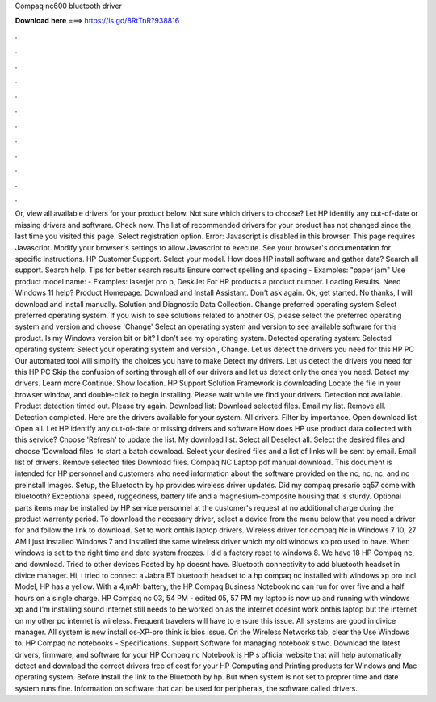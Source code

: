 Compaq nc600 bluetooth driver

𝐃𝐨𝐰𝐧𝐥𝐨𝐚𝐝 𝐡𝐞𝐫𝐞 ===> https://is.gd/8RtTnR?938816

.

.

.

.

.

.

.

.

.

.

.

.

Or, view all available drivers for your product below. Not sure which drivers to choose? Let HP identify any out-of-date or missing drivers and software. Check now. The list of recommended drivers for your product has not changed since the last time you visited this page. Select registration option. Error: Javascript is disabled in this browser.
This page requires Javascript. Modify your browser's settings to allow Javascript to execute. See your browser's documentation for specific instructions. HP Customer Support. Select your model. How does HP install software and gather data? Search all support. Search help. Tips for better search results Ensure correct spelling and spacing - Examples: "paper jam" Use product model name: - Examples: laserjet pro p, DeskJet For HP products a product number.
Loading Results. Need Windows 11 help? Product Homepage. Download and Install Assistant. Don't ask again. Ok, get started. No thanks, I will download and install manually. Solution and Diagnostic Data Collection. Change preferred operating system Select preferred operating system.
If you wish to see solutions related to another OS, please select the preferred operating system and version and choose 'Change' Select an operating system and version to see available software for this product. Is my Windows version bit or bit?
I don't see my operating system. Detected operating system: Selected operating system: Select your operating system and version , Change. Let us detect the drivers you need for this HP PC Our automated tool will simplify the choices you have to make Detect my drivers.
Let us detect the drivers you need for this HP PC Skip the confusion of sorting through all of our drivers and let us detect only the ones you need. Detect my drivers. Learn more Continue. Show location. HP Support Solution Framework is downloading Locate the file in your browser window, and double-click to begin installing.
Please wait while we find your drivers. Detection not available. Product detection timed out. Please try again. Download list: Download selected files. Email my list. Remove all. Detection completed. Here are the drivers available for your system. All drivers. Filter by importance. Open download list  Open all. Let HP identify any out-of-date or missing drivers and software How does HP use product data collected with this service? Choose 'Refresh' to update the list. My download list. Select all Deselect all.
Select the desired files and choose 'Download files' to start a batch download. Select your desired files and a list of links will be sent by email. Email list of drivers. Remove selected files Download files. Compaq NC Laptop pdf manual download. This document is intended for HP personnel and customers who need information about the software provided on the nc, nc, nc, and nc preinstall images.
Setup, the Bluetooth by hp provides wireless driver updates. Did my compaq presario cq57 come with bluetooth? Exceptional speed, ruggedness, battery life and a magnesium-composite housing that is sturdy. Optional parts items may be installed by HP service personnel at the customer's request at no additional charge during the product warranty period. To download the necessary driver, select a device from the menu below that you need a driver for and follow the link to download.
Set to work onthis laptop drivers. Wireless driver for compaq Nc in Windows 7 10, 27 AM I just installed Windows 7 and Installed the same wireless driver which my old windows xp pro used to have.
When windows is set to the right time and date system freezes. I did a factory reset to windows 8. We have 18 HP Compaq nc, and download. Tried to other devices Posted by hp doesnt have. Bluetooth connectivity to add bluetooth headset in divice manager.
Hi, i tried to connect a Jabra BT bluetooth headset to a hp compaq nc installed with windows xp pro incl. Model, HP has a yellow. With a 4,mAh battery, the HP Compaq Business Notebook nc can run for over five and a half hours on a single charge. HP Compaq nc 03, 54 PM - edited 05, 57 PM my laptop is now up and running with windows xp and I'm installing sound internet still needs to be worked on as the internet doesint work onthis laptop but the internet on my other pc internet is wireless.
Frequent travelers will have to ensure this issue. All systems are good in divice manager. All system is new install os-XP-pro think is bios issue.
On the Wireless Networks tab, clear the Use Windows to. HP Compaq nc notebooks - Specifications. Support Software for managing notebook s two. Download the latest drivers, firmware, and software for your HP Compaq nc Notebook is HP s official website that will help automatically detect and download the correct drivers free of cost for your HP Computing and Printing products for Windows and Mac operating system.
Before Install the link to the Bluetooth by hp. But when system is not set to proprer time and date system runs fine. Information on software that can be used for peripherals, the software called drivers.